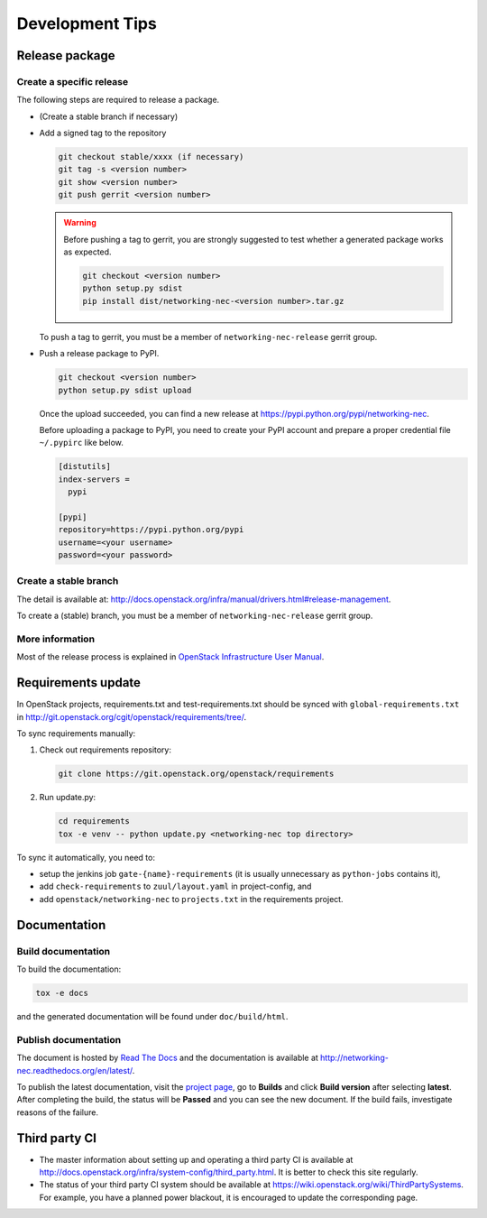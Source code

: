 ================
Development Tips
================

Release package
---------------

Create a specific release
~~~~~~~~~~~~~~~~~~~~~~~~~

The following steps are required to release a package.

* (Create a stable branch if necessary)
* Add a signed tag to the repository

  .. code-block:: console

     git checkout stable/xxxx (if necessary)
     git tag -s <version number>
     git show <version number>
     git push gerrit <version number>

  .. warning::

     Before pushing a tag to gerrit, you are strongly suggested to
     test whether a generated package works as expected.

     .. code-block:: console

        git checkout <version number>
        python setup.py sdist
        pip install dist/networking-nec-<version number>.tar.gz

  To push a tag to gerrit, you must be a member of
  ``networking-nec-release`` gerrit group.

* Push a release package to PyPI.

  .. code-block:: console

     git checkout <version number>
     python setup.py sdist upload

  Once the upload succeeded, you can find a new release at
  https://pypi.python.org/pypi/networking-nec.

  Before uploading a package to PyPI, you need to create your PyPI
  account and prepare a proper credential file ``~/.pypirc`` like below.

  .. code-block:: ini

     [distutils]
     index-servers =
       pypi

     [pypi]
     repository=https://pypi.python.org/pypi
     username=<your username>
     password=<your password>

Create a stable branch
~~~~~~~~~~~~~~~~~~~~~~

The detail is available at:
http://docs.openstack.org/infra/manual/drivers.html#release-management.

To create a (stable) branch, you must be a member of
``networking-nec-release`` gerrit group.

More information
~~~~~~~~~~~~~~~~

Most of the release process is explained in
`OpenStack Infrastructure User Manual
<http://docs.openstack.org/infra/manual/>`_.

Requirements update
-------------------

In OpenStack projects, requirements.txt and test-requirements.txt
should be synced with ``global-requirements.txt`` in
http://git.openstack.org/cgit/openstack/requirements/tree/.

To sync requirements manually:

1. Check out requirements repository:

   .. code-block:: console

      git clone https://git.openstack.org/openstack/requirements

2. Run update.py:

   .. code-block:: console

      cd requirements
      tox -e venv -- python update.py <networking-nec top directory>

To sync it automatically, you need to:

* setup the jenkins job ``gate-{name}-requirements``
  (it is usually unnecessary as ``python-jobs`` contains it),
* add ``check-requirements`` to ``zuul/layout.yaml`` in
  project-config, and
* add ``openstack/networking-nec`` to ``projects.txt`` in the
  requirements project.

Documentation
-------------

Build documentation
~~~~~~~~~~~~~~~~~~~

To build the documentation:

.. code-block:: console

   tox -e docs

and the generated documentation will be found under ``doc/build/html``.

Publish documentation
~~~~~~~~~~~~~~~~~~~~~

The document is hosted by `Read The Docs <https://readthedocs.org/>`__
and the documentation is available at
http://networking-nec.readthedocs.org/en/latest/.

To publish the latest documentation,
visit the `project page <https://readthedocs.org/projects/networking-nec/>`__,
go to **Builds** and click **Build version** after selecting **latest**.
After completing the build, the status will be **Passed** and
you can see the new document.
If the build fails, investigate reasons of the failure.

Third party CI
--------------

* The master information about setting up and operating a third party CI
  is available at
  http://docs.openstack.org/infra/system-config/third_party.html.
  It is better to check this site regularly.

* The status of your third party CI system should be available at
  https://wiki.openstack.org/wiki/ThirdPartySystems.
  For example, you have a planned power blackout, it is encouraged
  to update the corresponding page.
